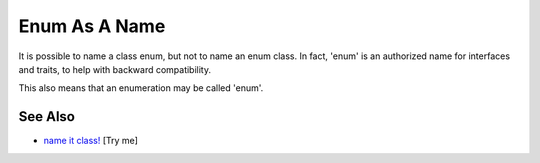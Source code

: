.. _enum-as-a-name:

Enum As A Name
--------------

.. meta::
	:description:
		Enum As A Name: It is possible to name a class enum, but not to name an enum class.
	:twitter:card: summary_large_image
	:twitter:site: @exakat
	:twitter:title: Enum As A Name
	:twitter:description: Enum As A Name: It is possible to name a class enum, but not to name an enum class
	:twitter:creator: @exakat
	:twitter:image:src: https://php-tips.readthedocs.io/en/latest/_images/enum_as_name.png
	:og:image: https://php-tips.readthedocs.io/en/latest/_images/enum_as_name.png
	:og:title: Enum As A Name
	:og:type: article
	:og:description: It is possible to name a class enum, but not to name an enum class
	:og:url: https://php-tips.readthedocs.io/en/latest/tips/enum_as_name.html
	:og:locale: en

.. raw:: html

	<script type="application/ld+json">{"@context":"https:\/\/schema.org","@graph":[{"@type":"WebPage","@id":"https:\/\/php-tips.readthedocs.io\/en\/latest\/tips\/enum_as_name.html","url":"https:\/\/php-tips.readthedocs.io\/en\/latest\/tips\/enum_as_name.html","name":"Enum As A Name","isPartOf":{"@id":"https:\/\/www.exakat.io\/"},"datePublished":"Wed, 06 Aug 2025 17:34:36 +0000","dateModified":"Wed, 06 Aug 2025 17:34:36 +0000","description":"It is possible to name a class enum, but not to name an enum class","inLanguage":"en-US","potentialAction":[{"@type":"ReadAction","target":["https:\/\/php-tips.readthedocs.io\/en\/latest\/tips\/enum_as_name.html"]}]},{"@type":"WebSite","@id":"https:\/\/www.exakat.io\/","url":"https:\/\/www.exakat.io\/","name":"Exakat","description":"Smart PHP static analysis","inLanguage":"en-US"}]}</script>

It is possible to name a class enum, but not to name an enum class. In fact, 'enum' is an authorized name for interfaces and traits, to help with backward compatibility.

This also means that an enumeration may be called 'enum'.

.. image:: ../images/enum_as_name.png

See Also
________

* `name it class! <https://3v4l.org/Ammha>`_ [Try me]

